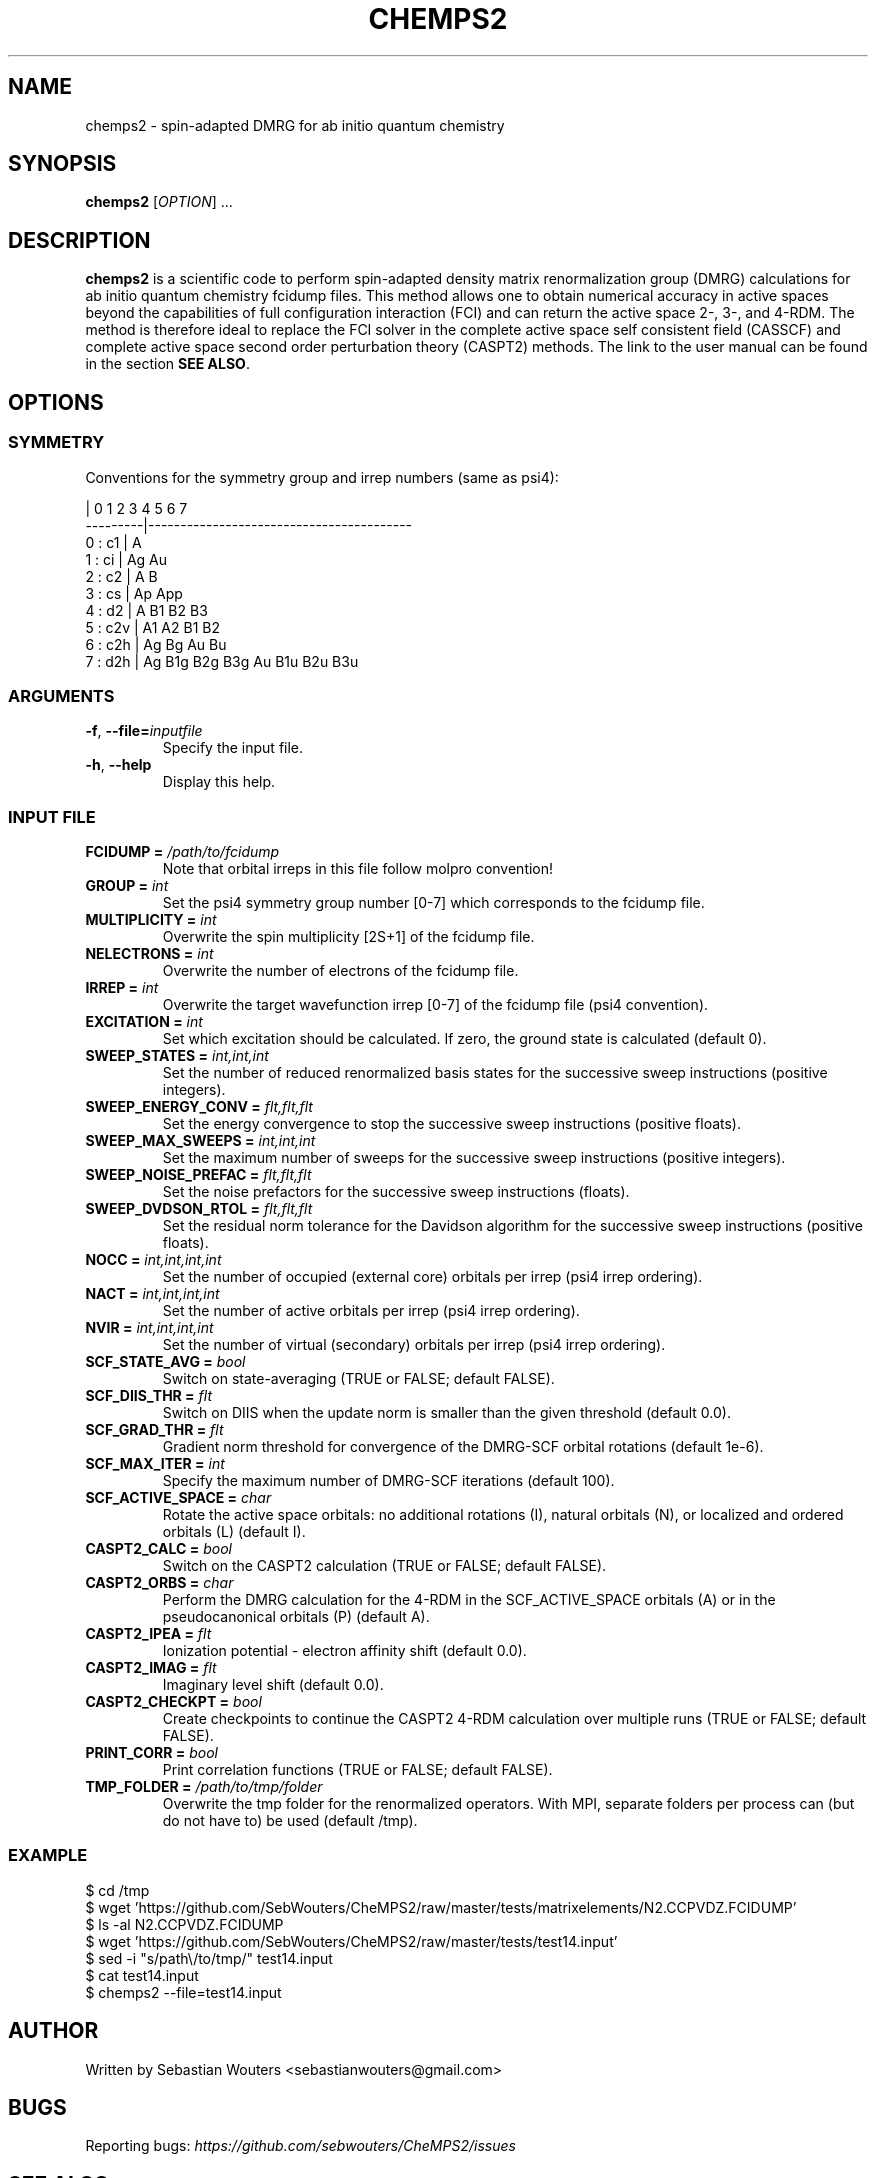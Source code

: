 .\" Manpage for chemps2 executable
.\" Contact sebastianwouters [at] gmail.com
.TH CHEMPS2 1 "28 April 2016" "version 1.7-rc1" "chemps2 v1.7-rc1"

.SH NAME
chemps2 \- spin-adapted DMRG for ab initio quantum chemistry

.SH SYNOPSIS
.B chemps2
.RI "[" "OPTION" "]"
.RI "..."

.SH DESCRIPTION
\fBchemps2\fR is a scientific code to perform spin-adapted density matrix renormalization group (DMRG) calculations for ab initio quantum chemistry fcidump files. This method allows one to obtain numerical accuracy in active spaces beyond the capabilities of full configuration interaction (FCI) and can return the active space 2-, 3-, and 4-RDM. The method is therefore ideal to replace the FCI solver in the complete active space self consistent field (CASSCF) and complete active space second order perturbation theory (CASPT2) methods. The link to the user manual can be found in the section \fBSEE ALSO\fR.

.SH OPTIONS
.SS SYMMETRY
Conventions for the symmetry group and irrep numbers (same as psi4):
.PP
.EX
                 |  0    1    2    3    4    5    6    7   
        ---------|-----------------------------------------
        0 : c1   |  A                                      
        1 : ci   |  Ag   Au                                
        2 : c2   |  A    B                                 
        3 : cs   |  Ap   App                               
        4 : d2   |  A    B1   B2   B3                      
        5 : c2v  |  A1   A2   B1   B2                      
        6 : c2h  |  Ag   Bg   Au   Bu                      
        7 : d2h  |  Ag   B1g  B2g  B3g  Au   B1u  B2u  B3u 
.EE
.SS ARGUMENTS
.TP
.BR "\-f" ", " "\-\-file=\fIinputfile\fB"
Specify the input file.
.TP
.BR "\-h" ", " "\-\-help"
Display this help.
.SS INPUT FILE
.TP
.BR "FCIDUMP = \fI/path/to/fcidump\fB"
Note that orbital irreps in this file follow molpro convention!
.TP
.BR "GROUP = \fIint\fB"
Set the psi4 symmetry group number [0\-7] which corresponds to the fcidump file.
.TP
.BR "MULTIPLICITY = \fIint\fB"
Overwrite the spin multiplicity [2S+1] of the fcidump file.
.TP
.BR "NELECTRONS = \fIint\fB"
Overwrite the number of electrons of the fcidump file.
.TP
.BR "IRREP = \fIint\fB"
Overwrite the target wavefunction irrep [0\-7] of the fcidump file (psi4 convention).
.TP
.BR "EXCITATION = \fIint\fB"
Set which excitation should be calculated. If zero, the ground state is calculated (default 0).
.TP
.BR "SWEEP_STATES = \fIint,int,int\fB"
Set the number of reduced renormalized basis states for the successive sweep instructions (positive integers).
.TP
.BR "SWEEP_ENERGY_CONV = \fIflt,flt,flt\fB"
Set the energy convergence to stop the successive sweep instructions (positive floats).
.TP
.BR "SWEEP_MAX_SWEEPS = \fIint,int,int\fB"
Set the maximum number of sweeps for the successive sweep instructions (positive integers).
.TP
.BR "SWEEP_NOISE_PREFAC = \fIflt,flt,flt\fB"
Set the noise prefactors for the successive sweep instructions (floats).
.TP
.BR "SWEEP_DVDSON_RTOL = \fIflt,flt,flt\fB"
Set the residual norm tolerance for the Davidson algorithm for the successive sweep instructions (positive floats).
.TP
.BR "NOCC = \fIint,int,int,int\fB"
Set the number of occupied (external core) orbitals per irrep (psi4 irrep ordering).
.TP
.BR "NACT = \fIint,int,int,int\fB"
Set the number of active orbitals per irrep (psi4 irrep ordering).
.TP
.BR "NVIR = \fIint,int,int,int\fB"
Set the number of virtual (secondary) orbitals per irrep (psi4 irrep ordering).
.TP
.BR "SCF_STATE_AVG = \fIbool\fB"
Switch on state\-averaging (TRUE or FALSE; default FALSE).
.TP
.BR "SCF_DIIS_THR = \fIflt\fB"
Switch on DIIS when the update norm is smaller than the given threshold (default 0.0).
.TP
.BR "SCF_GRAD_THR = \fIflt\fB"
Gradient norm threshold for convergence of the DMRG\-SCF orbital rotations (default 1e\-6).
.TP
.BR "SCF_MAX_ITER = \fIint\fB"
Specify the maximum number of DMRG\-SCF iterations (default 100).
.TP
.BR "SCF_ACTIVE_SPACE = \fIchar\fB"
Rotate the active space orbitals: no additional rotations (I), natural orbitals (N), or localized and ordered orbitals (L) (default I).
.TP
.BR "CASPT2_CALC = \fIbool\fB"
Switch on the CASPT2 calculation (TRUE or FALSE; default FALSE).
.TP
.BR "CASPT2_ORBS = \fIchar\fB"
Perform the DMRG calculation for the 4\-RDM in the SCF_ACTIVE_SPACE orbitals (A) or in the pseudocanonical orbitals (P) (default A).
.TP
.BR "CASPT2_IPEA = \fIflt\fB"
Ionization potential \- electron affinity shift (default 0.0).
.TP
.BR "CASPT2_IMAG = \fIflt\fB"
Imaginary level shift (default 0.0).
.TP
.BR "CASPT2_CHECKPT = \fIbool\fB"
Create checkpoints to continue the CASPT2 4\-RDM calculation over multiple runs (TRUE or FALSE; default FALSE).
.TP
.BR "PRINT_CORR = \fIbool\fB"
Print correlation functions (TRUE or FALSE; default FALSE).
.TP
.BR "TMP_FOLDER = \fI/path/to/tmp/folder\fB"
Overwrite the tmp folder for the renormalized operators. With MPI, separate folders per process can (but do not have to) be used (default /tmp).
.SS EXAMPLE
.PP
.EX
 $ cd /tmp
 $ wget 'https://github.com/SebWouters/CheMPS2/raw/master/tests/matrixelements/N2.CCPVDZ.FCIDUMP'
 $ ls \-al N2.CCPVDZ.FCIDUMP
 $ wget 'https://github.com/SebWouters/CheMPS2/raw/master/tests/test14.input'
 $ sed \-i "s/path\\/to/tmp/" test14.input
 $ cat test14.input
 $ chemps2 \-\-file=test14.input
.EE

.SH AUTHOR
Written by
Sebastian Wouters <\&\%sebastianwouters@gmail\&.com\&>

.SH BUGS
Reporting bugs:
\fI\%https://github.com/sebwouters/CheMPS2/issues\fR

.SH SEE ALSO
User manual:
\fI\%http://sebwouters.github.io/CheMPS2/index.html\fR

.SH COPYRIGHT
.EX
CheMPS2: a spin-adapted implementation of DMRG for ab initio quantum chemistry
Copyright (C) 2013-2016 Sebastian Wouters

This program is free software; you can redistribute it and/or modify
it under the terms of the GNU General Public License as published by
the Free Software Foundation; either version 2 of the License, or
(at your option) any later version.

This program is distributed in the hope that it will be useful,
but WITHOUT ANY WARRANTY; without even the implied warranty of
MERCHANTABILITY or FITNESS FOR A PARTICULAR PURPOSE.  See the
GNU General Public License for more details.

You should have received a copy of the GNU General Public License along
with this program; if not, write to the Free Software Foundation, Inc.,
51 Franklin Street, Fifth Floor, Boston, MA 02110-1301 USA.
.EE

